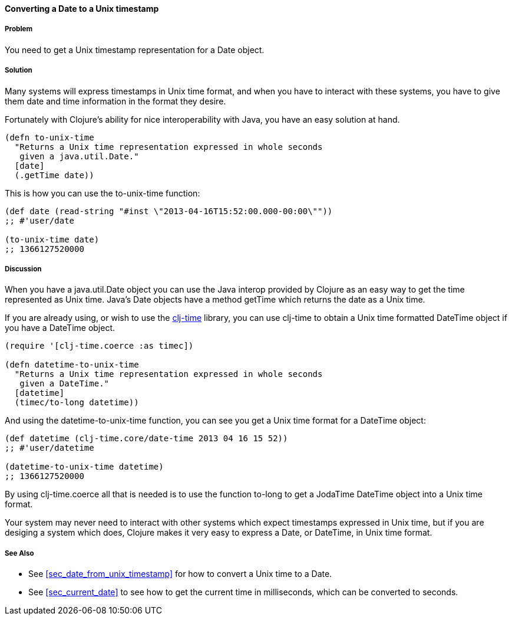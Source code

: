 //////////////////////////////////////////
Authored by:
Steven Proctor
//////////////////////////////////////////
[[sec_date_to_unix_timestamp]]
==== Converting a Date to a Unix timestamp

===== Problem

You need to get a Unix timestamp representation for a Date object.

===== Solution

Many systems will express timestamps in Unix time format, and when
you have to interact with these systems, you have to give them date
and time information in the format they desire.

Fortunately with Clojure's ability for nice interoperability with Java,
you have an easy solution at hand.

[source,clojure]
----
(defn to-unix-time
  "Returns a Unix time representation expressed in whole seconds
   given a java.util.Date."
  [date]
  (.getTime date))
----

This is how you can use the +to-unix-time+ function:

[source,clojure]
----
(def date (read-string "#inst \"2013-04-16T15:52:00.000-00:00\""))
;; #'user/date

(to-unix-time date)
;; 1366127520000
----

===== Discussion

When you have a +java.util.Date+ object you can use the Java interop
provided by Clojure as an easy way to get the time represented as Unix
time.  Java's Date objects have a method +getTime+ which returns the
date as a Unix time.

If you are already using, or wish to use the
https://github.com/clj-time/clj-time[clj-time] library, you can use +clj-time+
to obtain a Unix time formatted +DateTime+ object if you have a DateTime object.

[source,clojure]
----
(require '[clj-time.coerce :as timec])

(defn datetime-to-unix-time
  "Returns a Unix time representation expressed in whole seconds
   given a DateTime."
  [datetime]
  (timec/to-long datetime))
----

And using the +datetime-to-unix-time+ function, you can see you get a
Unix time format for a DateTime object:

[source,clojure]
----
(def datetime (clj-time.core/date-time 2013 04 16 15 52))
;; #'user/datetime

(datetime-to-unix-time datetime)
;; 1366127520000
----

By using +clj-time.coerce+ all that is needed is to use the function
+to-long+ to get a JodaTime +DateTime+ object into a Unix time format.

Your system may never need to interact with other systems which expect
timestamps expressed in Unix time, but if you are desiging a system
which does, Clojure makes it very easy to express a Date, or DateTime, in
Unix time format.

===== See Also

* See <<sec_date_from_unix_timestamp>> for how to convert a Unix time
  to a Date.
* See <<sec_current_date>> to see how to get the current time in
  milliseconds, which can be converted to seconds.

